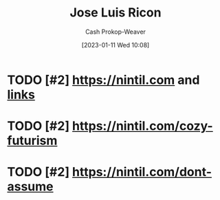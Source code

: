 :PROPERTIES:
:ID:       803ade2e-9b8f-4bac-9ddb-565e9a8bfce7
:LAST_MODIFIED: [2023-09-05 Tue 20:16]
:END:
#+title: Jose Luis Ricon
#+hugo_custom_front_matter: :slug "803ade2e-9b8f-4bac-9ddb-565e9a8bfce7"
#+author: Cash Prokop-Weaver
#+date: [2023-01-11 Wed 10:08]
#+filetags: :hastodo:person:
* TODO [#2] https://nintil.com and [[https://nintil.com/categories/links/][links]]
* TODO [#2] https://nintil.com/cozy-futurism
* TODO [#2] https://nintil.com/dont-assume
* TODO [#4] Flashcards :noexport:
